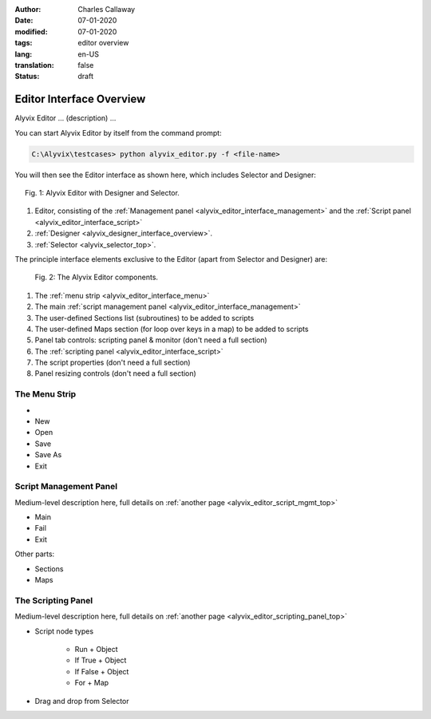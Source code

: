 :author: Charles Callaway
:date: 07-01-2020
:modified: 07-01-2020
:tags: editor overview
:lang: en-US
:translation: false
:status: draft


.. _alyvix_editor_interface_top:

*************************
Editor Interface Overview
*************************

Alyvix Editor ... (description) ...

You can start Alyvix Editor by itself from the command prompt:

.. code-block:: doscon

   C:\Alyvix\testcases> python alyvix_editor.py -f <file-name>

You will then see the Editor interface as shown here, which includes Selector and Designer:

.. figure:: images/ae_full_interface_numbered.png
   :align: center
   :alt: Alyvix Editor with Designer and Selector.
   :figwidth: 95%
   :target: ../../test_case_building/images/ae_full_interface_numbered.png

   Fig. 1:  Alyvix Editor with Designer and Selector.


.. rst-class:: bignums

#. Editor, consisting of the :ref:`Management panel <alyvix_editor_interface_management>` and
   the :ref:`Script panel <alyvix_editor_interface_script>`
#. :ref:`Designer <alyvix_designer_interface_overview>`.
#. :ref:`Selector <alyvix_selector_top>`.


.. todo::

   * FM:  Renaming in Selector doesn't automatically rename in Editor Script window.  It changes color
     as if it thinks it were from "SECTIONS", but it's not in that section.  Bug or intentional?
   * FM:  Deleting a section in Editor pops up a JavaScript Q with bad English:
     "Are you sure {you want} to delete section: [object Object]?"  Similarly for the "REMOVE"
     option which asks "Are you sure {you want} to delete steps?"  What's the procedure for informing
     the team about English errors in labels, buttons, and other GUI elements?
   * Although the Editor window consists of Designer and Selector, it seems some of their interface
     elements are visible when they are run alone, but disappear when run together with Editor.
     Is there a reasoning that can be explained simply to users?


The principle interface elements exclusive to the Editor (apart from Selector and Designer) are:

.. figure:: images/ae_main_screen_numbered.png
   :align: center
   :alt: The Alyvix Editor interface.
   :figwidth: 90%
   :target: ../../test_case_building/images/ae_main_screen_numbered.png

   Fig. 2:  The Alyvix Editor components.


.. rst-class:: bignums

#. The  :ref:`menu strip <alyvix_editor_interface_menu>`
#. The main :ref:`script management panel <alyvix_editor_interface_management>`
#. The user-defined Sections list (subroutines) to be added to scripts
#. The user-defined Maps section (for loop over keys in a map) to be added to scripts
#. Panel tab controls: scripting panel & monitor (don't need a full section)
#. The :ref:`scripting panel <alyvix_editor_interface_script>`
#. The script properties (don't need a full section)
#. Panel resizing controls (don't need a full section)



.. _alyvix_editor_interface_menu:

==============
The Menu Strip
==============



* .. rst-class:: fa fasmall fa-play-circle

     Run

* New
* Open
* Save
* Save As
* Exit




.. _alyvix_editor_interface_management:

=======================
Script Management Panel
=======================

Medium-level description here, full details on
:ref:`another page <alyvix_editor_script_mgmt_top>`

* Main
* Fail
* Exit

Other parts:

* Sections
* Maps



.. _alyvix_editor_interface_script:

===================
The Scripting Panel
===================

Medium-level description here, full details on
:ref:`another page <alyvix_editor_scripting_panel_top>`

* Script node types

   * Run + Object
   * If True + Object
   * If False + Object
   * For + Map

* Drag and drop from Selector
